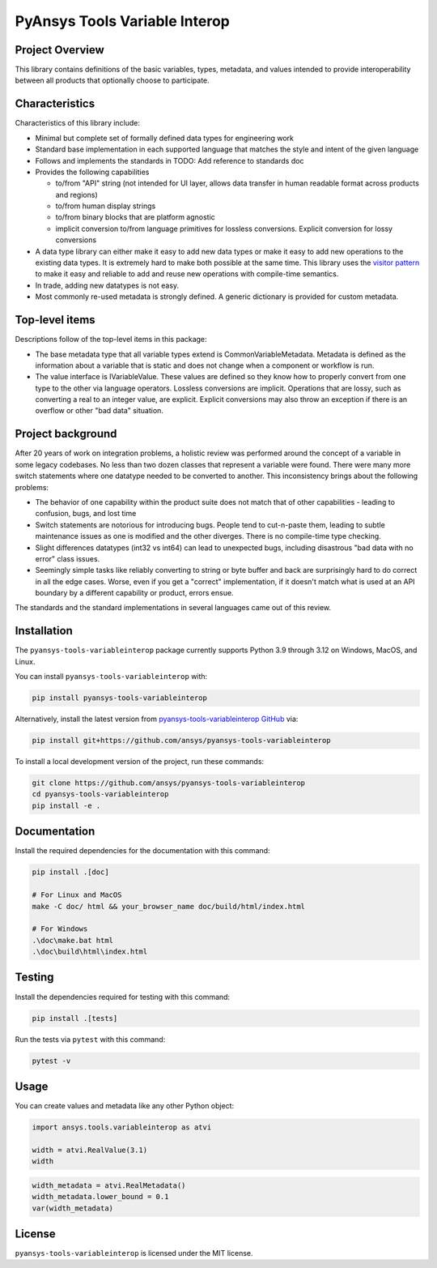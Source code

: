 PyAnsys Tools Variable Interop
==============================


Project Overview
----------------
This library contains definitions of the basic variables, types,
metadata, and values intended to provide interoperability between
all products that optionally choose to participate.


Characteristics
---------------
Characteristics of this library include:

- Minimal but complete set of formally defined data types for engineering work
- Standard base implementation in each supported language that matches the style and intent of
  the given language
- Follows and implements the standards in TODO: Add reference to standards doc
- Provides the following capabilities

  - to/from "API" string (not intended for UI layer, allows data transfer in human readable format
    across products and regions)
  - to/from human display strings
  - to/from binary blocks that are platform agnostic
  - implicit conversion to/from language primitives for lossless conversions. Explicit conversion
    for lossy conversions

- A data type library can either make it easy to add new data types or make it easy to add new
  operations to the existing data types. It is extremely hard to make both possible at the same
  time. This library uses the `visitor pattern <https://en.wikipedia.org/wiki/Visitor_pattern>`_ to
  make it easy and reliable to add and reuse
  new operations with compile-time semantics.
- In trade, adding new datatypes is not easy.
- Most commonly re-used metadata is strongly defined. A generic dictionary is provided for custom metadata.

Top-level items
---------------
Descriptions follow of the top-level items in this package:

* The base metadata type that all variable types extend is
  CommonVariableMetadata. Metadata is defined as the information
  about a variable that is static and does not change when a
  component or workflow is run.
* The value interface is IVariableValue. These values are defined
  so they know how to properly convert from one type to the other
  via language operators. Lossless conversions are implicit. Operations
  that are lossy, such as converting a real to an integer value, are
  explicit. Explicit conversions may also throw an exception if
  there is an overflow or other "bad data" situation.

Project background
------------------
After 20 years of work on integration problems, a holistic review was performed around the
concept of a variable in some legacy codebases. No less than two dozen classes that represent a
variable were found. There were many more switch statements where one datatype needed to be
converted to another. This inconsistency brings about the following problems:

- The behavior of one capability within the product suite does not match that of other
  capabilities - leading to confusion, bugs, and lost time
- Switch statements are notorious for introducing bugs. People tend to cut-n-paste them, leading
  to subtle maintenance issues as one is modified and the other diverges. There is no compile-time
  type checking.
- Slight differences datatypes (int32 vs int64) can lead to unexpected bugs, including disastrous
  "bad data with no error" class issues.
- Seemingly simple tasks like reliably converting to string or byte buffer and back are
  surprisingly hard to do correct in all the edge cases. Worse, even if you get a "correct"
  implementation, if it doesn't match what is used at an API boundary by a different capability
  or product, errors ensue.

The standards and the standard implementations in several languages came out of this review.

Installation
------------
The ``pyansys-tools-variableinterop`` package currently supports Python
3.9 through 3.12 on Windows, MacOS, and Linux.

You can install ``pyansys-tools-variableinterop`` with:

.. code::

   pip install pyansys-tools-variableinterop

Alternatively, install the latest version from `pyansys-tools-variableinterop GitHub
<https://github.com/ansys/pyansys-tools-variableinterop/>`_ via:

.. code::

   pip install git+https://github.com/ansys/pyansys-tools-variableinterop


To install a local development version of the project, run these commands:

.. code::

   git clone https://github.com/ansys/pyansys-tools-variableinterop
   cd pyansys-tools-variableinterop
   pip install -e .


Documentation
-------------

Install the required dependencies for the documentation with this command:

.. code:: bash

    pip install .[doc]

    # For Linux and MacOS
    make -C doc/ html && your_browser_name doc/build/html/index.html

    # For Windows
    .\doc\make.bat html
    .\doc\build\html\index.html


Testing
-------
Install the dependencies required for testing with this command:

.. code:: bash

    pip install .[tests]

Run the tests via ``pytest`` with this command:

.. code:: bash

    pytest -v


Usage
-----
You can create values and metadata like any other Python object:

.. code:: python

   import ansys.tools.variableinterop as atvi

   width = atvi.RealValue(3.1)
   width

.. code:: python

   width_metadata = atvi.RealMetadata()
   width_metadata.lower_bound = 0.1
   var(width_metadata)


License
-------
``pyansys-tools-variableinterop`` is licensed under the MIT license.
